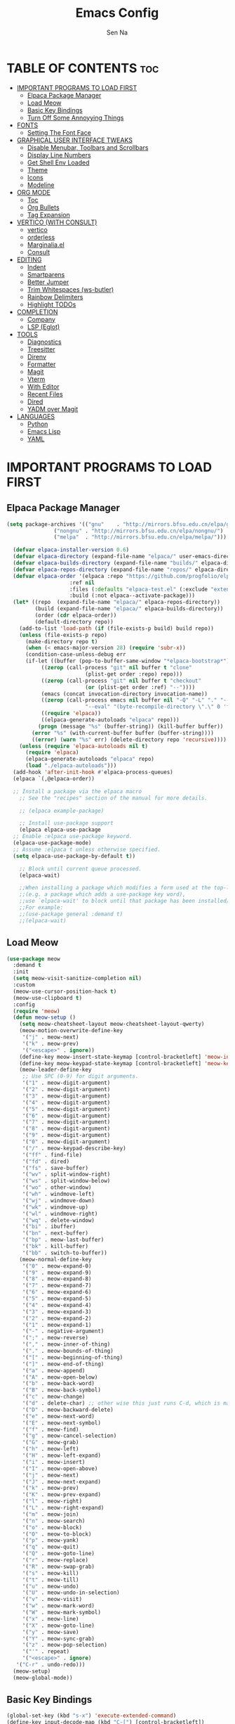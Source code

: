 #+TITLE: Emacs Config
#+AUTHOR: Sen Na
#+DESCRIPTION: My New Emacs Config From Scratch
#+STARTUP: showeverything
#+OPTIONS: toc:2

* TABLE OF CONTENTS :toc:
- [[#important-programs-to-load-first][IMPORTANT PROGRAMS TO LOAD FIRST]]
  - [[#elpaca-package-manager][Elpaca Package Manager]]
  - [[#load-meow][Load Meow]]
  - [[#basic-key-bindings][Basic Key Bindings]]
  - [[#turn-off-some-annoyying-things][Turn Off Some Annoyying Things]]
- [[#fonts][FONTS]]
  - [[#setting-the-font-face][Setting The Font Face]]
- [[#graphical-user-interface-tweaks][GRAPHICAL USER INTERFACE TWEAKS]]
  - [[#disable-menubar-toolbars-and-scrollbars][Disable Menubar, Toolbars and Scrollbars]]
  - [[#display-line-numbers][Display Line Numbers]]
  - [[#get-shell-env-loaded][Get Shell Env Loaded]]
  - [[#theme][Theme]]
  - [[#icons][Icons]]
  - [[#modeline][Modeline]]
- [[#org-mode][ORG MODE]]
  - [[#toc][Toc]]
  - [[#org-bullets][Org Bullets]]
  - [[#tag-expansion][Tag Expansion]]
- [[#vertico-with-consult][VERTICO (WITH CONSULT)]]
  - [[#vertico][vertico]]
  - [[#orderless][orderless]]
  - [[#marginaliael][Marginalia.el]]
  - [[#consult][Consult]]
- [[#editing][EDITING]]
  - [[#indent][Indent]]
  - [[#smartparens][Smartparens]]
  - [[#better-jumper][Better Jumper]]
  - [[#trim-whitespaces-ws-butler][Trim Whitespaces (ws-butler)]]
  - [[#rainbow-delimiters][Rainbow Delimiters]]
  - [[#highlight-todos][Highlight TODOs]]
- [[#completion][COMPLETION]]
  - [[#company][Company]]
  - [[#lsp-eglot][LSP (Eglot)]]
- [[#tools][TOOLS]]
  - [[#diagnostics][Diagnostics]]
  - [[#treesitter][Treesitter]]
  - [[#direnv][Direnv]]
  - [[#formatter][Formatter]]
  - [[#magit][Magit]]
  - [[#vterm][Vterm]]
  - [[#with-editor][With Editor]]
  - [[#recent-files][Recent Files]]
  - [[#dired][Dired]]
  - [[#yadm-over-magit][YADM over Magit]]
- [[#languages][LANGUAGES]]
  - [[#python][Python]]
  - [[#emacs-lisp][Emacs Lisp]]
  - [[#yaml][YAML]]

* IMPORTANT PROGRAMS TO LOAD FIRST
** Elpaca Package Manager

#+begin_src emacs-lisp
  (setq package-archives '(("gnu"    . "http://mirrors.bfsu.edu.cn/elpa/gnu/")
			     ("nongnu" . "http://mirrors.bfsu.edu.cn/elpa/nongnu/")
			     ("melpa"  . "http://mirrors.bfsu.edu.cn/elpa/melpa/")))

	(defvar elpaca-installer-version 0.6)
	(defvar elpaca-directory (expand-file-name "elpaca/" user-emacs-directory))
	(defvar elpaca-builds-directory (expand-file-name "builds/" elpaca-directory))
	(defvar elpaca-repos-directory (expand-file-name "repos/" elpaca-directory))
	(defvar elpaca-order '(elpaca :repo "https://github.com/progfolio/elpaca.git"
				      :ref nil
				      :files (:defaults "elpaca-test.el" (:exclude "extensions"))
				      :build (:not elpaca--activate-package)))
	(let* ((repo  (expand-file-name "elpaca/" elpaca-repos-directory))
	       (build (expand-file-name "elpaca/" elpaca-builds-directory))
	       (order (cdr elpaca-order))
	       (default-directory repo))
	  (add-to-list 'load-path (if (file-exists-p build) build repo))
	  (unless (file-exists-p repo)
	    (make-directory repo t)
	    (when (< emacs-major-version 28) (require 'subr-x))
	    (condition-case-unless-debug err
		(if-let ((buffer (pop-to-buffer-same-window "*elpaca-bootstrap*"))
			 ((zerop (call-process "git" nil buffer t "clone"
					       (plist-get order :repo) repo)))
			 ((zerop (call-process "git" nil buffer t "checkout"
					       (or (plist-get order :ref) "--"))))
			 (emacs (concat invocation-directory invocation-name))
			 ((zerop (call-process emacs nil buffer nil "-Q" "-L" "." "--batch"
					       "--eval" "(byte-recompile-directory \".\" 0 'force)")))
			 ((require 'elpaca))
			 ((elpaca-generate-autoloads "elpaca" repo)))
		    (progn (message "%s" (buffer-string)) (kill-buffer buffer))
		  (error "%s" (with-current-buffer buffer (buffer-string))))
	      ((error) (warn "%s" err) (delete-directory repo 'recursive))))
	  (unless (require 'elpaca-autoloads nil t)
	    (require 'elpaca)
	    (elpaca-generate-autoloads "elpaca" repo)
	    (load "./elpaca-autoloads")))
	(add-hook 'after-init-hook #'elpaca-process-queues)
	(elpaca `(,@elpaca-order))

	;; Install a package via the elpaca macro
      ;; See the "recipes" section of the manual for more details.

      ;; (elpaca example-package)

      ;; Install use-package support
      (elpaca elpaca-use-package
	;; Enable :elpaca use-package keyword.
	(elpaca-use-package-mode)
	;; Assume :elpaca t unless otherwise specified.
	(setq elpaca-use-package-by-default t))

      ;; Block until current queue processed.
      (elpaca-wait)

      ;;When installing a package which modifies a form used at the top-level
      ;;(e.g. a package which adds a use-package key word),
      ;;use `elpaca-wait' to block until that package has been installed/configured.
      ;;For example:
      ;;(use-package general :demand t)
      ;;(elpaca-wait)
#+end_src

** Load Meow

#+begin_src emacs-lisp
(use-package meow
  :demand t
  :init
  (setq meow-visit-sanitize-completion nil)
  :custom
  (meow-use-cursor-position-hack t)
  (meow-use-clipboard t)
  :config
  (require 'meow)
  (defun meow-setup ()
    (setq meow-cheatsheet-layout meow-cheatsheet-layout-qwerty)
    (meow-motion-overwrite-define-key
     '("j" . meow-next)
     '("k" . meow-prev)
     '("<escape>" . ignore))
    (define-key meow-insert-state-keymap [control-bracketleft] 'meow-insert-exit)
    (define-key meow-keypad-state-keymap [control-bracketleft] 'meow-keypad-quit)
    (meow-leader-define-key
     ;; Use SPC (0-9) for digit arguments.
     '("1" . meow-digit-argument)
     '("2" . meow-digit-argument)
     '("3" . meow-digit-argument)
     '("4" . meow-digit-argument)
     '("5" . meow-digit-argument)
     '("6" . meow-digit-argument)
     '("7" . meow-digit-argument)
     '("8" . meow-digit-argument)
     '("9" . meow-digit-argument)
     '("0" . meow-digit-argument)
     '("/" . meow-keypad-describe-key)
     '("ff" . find-file)
     '("fd" . dired)
     '("fs" . save-buffer)
     '("wv" . split-window-right)
     '("ws" . split-window-below)
     '("wo" . other-window)
     '("wh" . windmove-left)
     '("wj" . windmove-down)
     '("wk" . windmove-up)
     '("wl" . windmove-right)
     '("wq" . delete-window)
     '("bi" . ibuffer)
     '("bn" . next-buffer)
     '("bp" . meow-last-buffer)
     '("bk" . kill-buffer)
     '("bb" . switch-to-buffer))
    (meow-normal-define-key
     '("0" . meow-expand-0)
     '("9" . meow-expand-9)
     '("8" . meow-expand-8)
     '("7" . meow-expand-7)
     '("6" . meow-expand-6)
     '("5" . meow-expand-5)
     '("4" . meow-expand-4)
     '("3" . meow-expand-3)
     '("2" . meow-expand-2)
     '("1" . meow-expand-1)
     '("-" . negative-argument)
     '(";" . meow-reverse)
     '("," . meow-inner-of-thing)
     '("." . meow-bounds-of-thing)
     '("[" . meow-beginning-of-thing)
     '("]" . meow-end-of-thing)
     '("a" . meow-append)
     '("A" . meow-open-below)
     '("b" . meow-back-word)
     '("B" . meow-back-symbol)
     '("c" . meow-change)
     '("d" . delete-char) ;; other wise this just runs C-d, which is mapped to scroll-up-command
     '("D" . meow-backward-delete)
     '("e" . meow-next-word)
     '("E" . meow-next-symbol)
     '("f" . meow-find)
     '("g" . meow-cancel-selection)
     '("G" . meow-grab)
     '("h" . meow-left)
     '("H" . meow-left-expand)
     '("i" . meow-insert)
     '("I" . meow-open-above)
     '("j" . meow-next)
     '("J" . meow-next-expand)
     '("k" . meow-prev)
     '("K" . meow-prev-expand)
     '("l" . meow-right)
     '("L" . meow-right-expand)
     '("m" . meow-join)
     '("n" . meow-search)
     '("o" . meow-block)
     '("O" . meow-to-block)
     '("p" . meow-yank)
     '("q" . meow-quit)
     '("Q" . meow-goto-line)
     '("r" . meow-replace)
     '("R" . meow-swap-grab)
     '("s" . meow-kill)
     '("t" . meow-till)
     '("u" . meow-undo)
     '("U" . meow-undo-in-selection)
     '("v" . meow-visit)
     '("w" . meow-mark-word)
     '("W" . meow-mark-symbol)
     '("x" . meow-line)
     '("X" . meow-goto-line)
     '("y" . meow-save)
     '("Y" . meow-sync-grab)
     '("z" . meow-pop-selection)
     '("'" . repeat)
     '("<escape>" . ignore)
   '("C-r" . undo-redo)))
  (meow-setup)
  (meow-global-mode))
#+end_src

** Basic Key Bindings

#+begin_src emacs-lisp
    (global-set-key (kbd "s-x") 'execute-extended-command)
    (define-key input-decode-map (kbd "C-[") [control-bracketleft])
    (elpaca nil (progn
                  ;; TODO map RET in normal mode to button-click
                  ;; Ref: https://github.com/emacs-evil/evil/blob/c4f95fd9ec284a8284405f84102bfdb74f0ee22f/evil-commands.el#L846-L876
                  (defun meow--ret ()
                    (interactive)
                    (let ((widget (or (get-char-property (point) 'field)
                                      (get-char-property (point) 'button)
                                      (get-char-property (point) 'widget-doc))))
                      (cond
                       ((and widget
                             (fboundp 'widget-type)
                             (fboundp 'widget-button-press)
                             (or (and (symbolp widget)
                                      (get widget 'widget-type))
                                 (and (consp widget)
                                      (get (widget-type widget) 'widget-type))))
                        (when (fboundp 'widget-button-press)
                          (widget-button-press (point))))
                       ((and (fboundp 'button-at)
                             (fboundp 'push-button)
                             (button-at (point)))
                        (push-button)))))
                  (meow-normal-define-key
                   '("RET" . meow--ret)
                   '("/" . comment-or-uncomment-region))
                  (define-key meow-normal-state-keymap [control-bracketleft] 'meow-cancel)
                  (meow-leader-define-key
                   ;; Fi le
                   '("." . find-file)
                   '("fc" . (lambda () (interactive) (let ((default-directory user-emacs-directory)) (call-interactively 'find-file)))))
                  (add-hook 'minibuffer-setup-hook (lambda () (local-set-key [control-bracketleft] #'meow-minibuffer-quit)))

                  ))
#+end_src

** Turn Off Some Annoyying Things
#+begin_src emacs-lisp
(setq ring-bell-function 'ignore)
#+end_src

*** LockFile and Backup Files
#+begin_src emacs-lisp
  (setq create-lockfiles nil
        make-backup-files nil)
#+end_src

* FONTS

** Setting The Font Face

#+begin_src emacs-lisp
  (set-face-attribute 'default nil
                      :font "Sarasa Mono SC"
                      :height 140
                      :weight 'medium)
  (add-to-list 'default-frame-alist '(font . "Sarasa Mono SC-14"))
#+end_src

* GRAPHICAL USER INTERFACE TWEAKS

** Disable Menubar, Toolbars and Scrollbars
#+begin_src emacs-lisp
  (unless (eq system-type 'darwin)
    (menu-bar-mode -1))
  (tool-bar-mode -1)
  (scroll-bar-mode -1)
#+end_src

** Display Line Numbers

#+begin_src emacs-lisp
  (add-hook 'prog-mode-hook 'display-line-numbers-mode)
  ;; (global-visual-line-mode t)
#+end_src

** Get Shell Env Loaded
#+begin_src emacs-lisp
  (use-package exec-path-from-shell
    :config
    (when (memq window-system '(mac ns x))
      (exec-path-from-shell-initialize)))
#+end_src

** Theme
#+begin_src emacs-lisp
  (use-package catppuccin-theme
    :init
    (setq catppuccin-flavor 'frappe)
    :config
    (load-theme 'catppuccin :no-confirm))
  (add-to-list 'default-frame-alist '(ns-transparent-titlebar . t))
  (add-to-list 'default-frame-alist '(ns-appearance . dark))
#+end_src

** Icons
#+begin_src emacs-lisp
    (use-package nerd-icons)
    (use-package nerd-icons-completion
      :after marginalia
      :config
      (nerd-icons-completion-mode)
      (add-hook 'marginalia-mode-hook #'nerd-icons-completion-marginalia-setup))
#+end_src

** Modeline
#+begin_src emacs-lisp
      (use-package doom-modeline
        :ensure t
        :init (doom-modeline-mode 1))

#+end_src

* ORG MODE
** Toc
#+begin_src emacs-lisp
  (use-package toc-org
    :hook (org-mode . toc-org-enable))
#+end_src

** Org Bullets
#+begin_src emacs-lisp
  (add-hook 'org-mode-hook 'org-indent-mode)
  (use-package org-superstar
    :hook (org-mode . org-superstar-mode))
#+end_src

** Tag Expansion

#+begin_src emacs-lisp
(add-hook 'org-mode-hook (lambda () (require 'org-tempo)))
#+end_src

* VERTICO (WITH CONSULT)
- vertico.el - VERTical Interactive COmpletion
- orderless
- marginalia 
- consult

** vertico
#+begin_src emacs-lisp
;; Enable vertico
(use-package vertico
  :init
  (vertico-mode)

  ;; Different scroll margin
  (setq vertico-scroll-margin 0)

  ;; Show more candidates
  (setq vertico-count 20)

  ;; Grow and shrink the Vertico minibuffer
  ;; (setq vertico-resize t)

  ;; Optionally enable cycling for `vertico-next' and `vertico-previous'.
  (setq vertico-cycle t)
  )

;; Persist history over Emacs restarts. Vertico sorts by history position.
(use-package savehist
  :elpaca nil
  :init
  (savehist-mode))

;; A few more useful configurations...
(use-package emacs
  :elpaca nil
  :init
  ;; Add prompt indicator to `completing-read-multiple'.
  ;; We display [CRM<separator>], e.g., [CRM,] if the separator is a comma.
  (defun crm-indicator (args)
    (cons (format "[CRM%s] %s"
                  (replace-regexp-in-string
                   "\\`\\[.*?]\\*\\|\\[.*?]\\*\\'" ""
                   crm-separator)
                  (car args))
          (cdr args)))
  (advice-add #'completing-read-multiple :filter-args #'crm-indicator)

  ;; Do not allow the cursor in the minibuffer prompt
  (setq minibuffer-prompt-properties
        '(read-only t cursor-intangible t face minibuffer-prompt))
  (add-hook 'minibuffer-setup-hook #'cursor-intangible-mode)

  ;; Emacs 28: Hide commands in M-x which do not work in the current mode.
  ;; Vertico commands are hidden in normal buffers.
  ;; (setq read-extended-command-predicate
  ;;       #'command-completion-default-include-p)

  ;; Enable recursive minibuffers
  (setq enable-recursive-minibuffers t))
#+end_src

*** Extensions 

**** Directory
#+begin_src emacs-lisp
(use-package vertico-directory
  :after vertico
  :elpaca nil
  :bind (:map vertico-map
              ("RET" . vertico-directory-enter)
              ("DEL" . vertico-directory-delete-char)
              ("M-DEL" . vertico-directory-delete-word))
)
#+end_src

** orderless
#+begin_src emacs-lisp
;; Optionally use the `orderless' completion style.
(use-package orderless
  :init
  ;; Configure a custom style dispatcher (see the Consult wiki)
  ;; (setq orderless-style-dispatchers '(+orderless-consult-dispatch orderless-affix-dispatch)
  ;;       orderless-component-separator #'orderless-escapable-split-on-space)
  (setq completion-styles '(orderless basic)
        completion-category-defaults nil
        completion-category-overrides '((file (styles partial-completion)))))
#+end_src

** Marginalia.el
#+begin_src emacs-lisp
  (use-package marginalia
    :after vertico
    ;; Bind `marginalia-cycle' locally in the minibuffer.  To make the binding
    ;; available in the *Completions* buffer, add it to the
    ;; `completion-list-mode-map'.
    :bind (:map minibuffer-local-map
                ("M-A" . marginalia-cycle))
    :init
    (marginalia-mode))
#+end_src
** Consult
#+begin_src emacs-lisp
  ;; Example configuration for Consult
  (use-package consult
    :after vertico
    ;; Replace bindings. Lazily loaded due by `use-package'.
    ;; Enable automatic preview at point in the *Completions* buffer. This is
    ;; relevant when you use the default completion UI.
    :hook (completion-list-mode . consult-preview-at-point-mode)

    ;; The :init configuration is always executed (Not lazy)
    :init

    ;; Optionally configure the register formatting. This improves the register
    ;; preview for `consult-register', `consult-register-load',
    ;; `consult-register-store' and the Emacs built-ins.
    (setq register-preview-delay 0.5
          register-preview-function #'consult-register-format)

    ;; Optionally tweak the register preview window.
    ;; This adds thin lines, sorting and hides the mode line of the window.
    (advice-add #'register-preview :override #'consult-register-window)

    ;; Use Consult to select xref locations with preview
    (setq xref-show-xrefs-function #'consult-xref
          xref-show-definitions-function #'consult-xref)

    ;; Configure other variables and modes in the :config section,
    ;; after lazily loading the package.
    :config

    ;; Optionally configure preview. The default value
    ;; is 'any, such that any key triggers the preview.
    ;; (setq consult-preview-key 'any)
    ;; (setq consult-preview-key "M-.")
    ;; (setq consult-preview-key '("S-<down>" "S-<up>"))
    ;; For some commands and buffer sources it is useful to configure the
    ;; :preview-key on a per-command basis using the `consult-customize' macro.
    (consult-customize
     consult-theme :preview-key '(:debounce 0.2 any)
     consult-ripgrep consult-git-grep consult-grep
     consult-bookmark consult-recent-file consult-xref
     consult--source-bookmark consult--source-file-register
     consult--source-recent-file consult--source-project-recent-file
     ;; :preview-key "M-."
     :preview-key "C-SPC")

    ;; Optionally configure the narrowing key.
    ;; Both < and C-+ work reasonably well.
    (setq consult-narrow-key "<") ;; "C-+"

    ;; Optionally make narrowing help available in the minibuffer.
    ;; You may want to use `embark-prefix-help-command' or which-key instead.
    ;; (define-key consult-narrow-map (vconcat consult-narrow-key "?") #'consult-narrow-help)

    ;; By default `consult-project-function' uses `project-root' from project.el.
    ;; Optionally configure a different project root function.
    ;;;; 1. project.el (the default)
    (setq consult-project-function #'consult--default-project--function)
    ;;;; 2. vc.el (vc-root-dir)
    ;; (setq consult-project-function (lambda (_) (vc-root-dir)))
    ;;;; 3. locate-dominating-file
    ;; (setq consult-project-function (lambda (_) (locate-dominating-file "." ".git")))
    ;;;; 4. projectile.el (projectile-project-root)
    ;; (autoload 'projectile-project-root "projectile")
    ;; (setq consult-project-function (lambda (_) (projectile-project-root)))
    ;;;; 5. No project support
    ;; (setq consult-project-function nil)
    )
#+end_src
*** Define Some Keys
#+begin_src emacs-lisp
  (global-set-key (kbd "s-f") #'consult-line)
  (elpaca nil (meow-leader-define-key '("SPC" . project-find-file)))
#+end_src

* EDITING

** Indent
#+begin_src emacs-lisp
(use-package aggressive-indent
  :config
  (global-aggressive-indent-mode 1))
#+end_src

** Smartparens
#+begin_src emacs-lisp
  (use-package smartparens
    :hook (prog-mode text-mode markdown-mode)
    :config
    (require 'smartparens-config))
#+end_src

** Better Jumper
#+begin_src emacs-lisp
(use-package better-jumper
  :config
  (better-jumper-mode +1)
  (meow-normal-define-key
    '("C-o" . better-jumper-jump-backward)
    '("<C-i>" . better-jumper-jump-forward)))
#+end_src
*** TODO need to setup `better-jumper-set-jump` to be able to use it properly

** Trim Whitespaces (ws-butler)
#+begin_src emacs-lisp
(use-package ws-butler
  :hook (prog-mode . ws-butler-mode))
#+end_src

** Rainbow Delimiters
#+begin_src emacs-lisp
  (use-package rainbow-delimiters
    :hook (prog-mode . rainbow-delimiters-mode))
#+end_src

** Highlight TODOs
#+begin_src emacs-lisp
  (use-package hl-todo
    :hook (prog-mode . hl-todo-mode))
#+end_src

* COMPLETION

** Company
#+begin_src emacs-lisp
  (use-package company
    :commands (global-company-mode company-mode)
    :hook ((after-init . global-company-mode) (prog-mode . company-mode)))
#+end_src

** LSP (Eglot)
#+begin_src emacs-lisp
      (use-package eglot
        :commands eglot
        :elpaca nil)
#+end_src


* TOOLS
** Diagnostics
#+begin_src emacs-lisp
            (use-package flymake
              :commands flymake-mode
              :hook (prog-mode . flymake-mode)
              :elpaca nil
              :config
              (setq flymake-fringe-indicator-position 'right-fringe))

            (use-package flymake-popon
              :hook (flymake-mode . flymake-popon-mode)
              :config
              (setq flymake-popon-method 'posframe))
#+end_src

** Treesitter
#+begin_src emacs-lisp
  (use-package tree-sitter
    :commands tree-sitter-hl-mode
    :config
    (global-tree-sitter-mode))

  (use-package tree-sitter-langs
    :after tree-sitter)
#+end_src

** Direnv
#+begin_src emacs-lisp
      ;; Let's define a `first-file-hook' here
      (use-package envrc
        :hook (find-file . envrc-global-mode)
        :config
        (advice-add #'org-babel-execute-src-block :around #'envrc-propagate-environment))
#+end_src

** Formatter
#+begin_src emacs-lisp
  (use-package format-all
    :commands (format-all-mode format-all-region-or-buffer)
    :config
    (format-all-ensure-formatter)
    (setq-default format-all-formatters '(("C" . (clang-format)))))
#+end_src

** Magit
#+begin_src emacs-lisp
    (use-package magit
      :commands magit)

    (use-package transient
      :after magit)
#+end_src

** Vterm
#+begin_src emacs-lisp
    (use-package vterm
      :config
      (defvar-keymap vterm-normal-mode-map
        "RET" #'vterm-send-return)

      (define-key vterm-normal-mode-map
                  [remap yank] #'vterm-yank)
      (define-key vterm-normal-mode-map
                  [remap xterm-paste] #'vterm-xterm-paste)
      (define-key vterm-normal-mode-map
                  [remap yank-pop] #'vterm-yank-pop)
      (define-key vterm-normal-mode-map
                  [remap mouse-yank-primary] #'vterm-yank-primary)
      (define-key vterm-normal-mode-map
                  [remap self-insert-command] #'vterm--self-insert)
      (define-key vterm-normal-mode-map
                  [remap beginning-of-defun] #'vterm-previous-prompt)
      (define-key vterm-normal-mode-map
                  [remap end-of-defun] #'vterm-next-prompt)

      (defun meow-vterm-insert-enter ()
        "Enable vterm default binding in insert and set cursor."
        (use-local-map vterm-mode-map)
        (vterm-goto-char (point)))

      (defun meow-vterm-insert-exit ()
        "Use regular bindings in normal mode."
        (use-local-map vterm-normal-mode-map))

      (defun meow-vterm-setup-hooks ()
        "Configure insert mode for vterm."
        (add-hook 'meow-insert-enter-hook #'meow-vterm-insert-enter nil t)
        (add-hook 'meow-insert-exit-hook #'meow-vterm-insert-exit nil t))

      (add-hook 'vterm-mode-hook #'meow-vterm-setup-hooks)
      (add-hook 'vterm-mode-hook #'(lambda () (display-line-numbers-mode -1))))
#+end_src

** With Editor
So I could still use emacs when I open $EDITOR in vterm
#+begin_src emacs-lisp
  (use-package with-editor
    :hook (vterm-mode . with-editor-export-editor))
#+end_src

** Recent Files
#+begin_src emacs-lisp
  (recentf-mode 1)
  (elpaca nil (meow-leader-define-key '("fr" . consult-recent-file)))
#+end_src

** Dired
*** Icons
#+begin_src emacs-lisp
  (use-package nerd-icons-dired
    :hook (dired-mode . nerd-icons-dired-mode))
#+end_src

*** Dirvish
#+begin_src emacs-lisp
;;    (use-package dirvish
;;      :config
;;      (dirvish-override-dired-mode))
#+end_src

** YADM over Magit
#+begin_src emacs-lisp
    (with-eval-after-load 'tramp
      (add-to-list 'tramp-methods
                   '("yadm"
                     (tramp-login-program "yadm")
                     (tramp-login-args (("enter")))
                     (tramp-login-env (("SHELL") ("/bin/sh")))
                     (tramp-remote-shell "/bin/sh")
                     (tramp-remote-shell-args ("-c")))))

    (defun yadm ()
      (interactive)
      (magit-status "/yadm::"))
#+end_src
* LANGUAGES
** Python
#+begin_src emacs-lisp
  (use-package python
    :elpaca nil
    :config
    (add-hook 'python-mode-hook 'eglot-ensure)
    (add-hook 'python-mode-hook 'tree-sitter-hl-mode))
#+end_src

** Emacs Lisp
#+begin_src emacs-lisp
#+end_src

** YAML
#+begin_src emacs-lisp
          (use-package yaml-mode
            :config
            (add-to-list 'auto-mode-alist '("\\.ya?ml\\'" . yaml-mode))
            (add-hook 'yaml-mode-hook 'display-line-numbers-mode))

#+end_src
